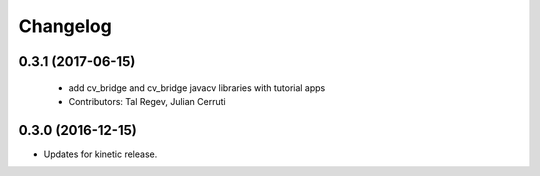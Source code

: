 Changelog
=========

0.3.1 (2017-06-15)
------------------
 * add cv_bridge and cv_bridge javacv libraries with tutorial apps
 * Contributors: Tal Regev, Julian Cerruti

0.3.0 (2016-12-15)
------------------
* Updates for kinetic release.

